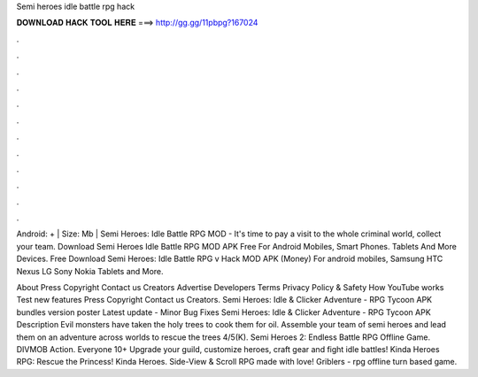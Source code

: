 Semi heroes idle battle rpg hack



𝐃𝐎𝐖𝐍𝐋𝐎𝐀𝐃 𝐇𝐀𝐂𝐊 𝐓𝐎𝐎𝐋 𝐇𝐄𝐑𝐄 ===> http://gg.gg/11pbpg?167024



.



.



.



.



.



.



.



.



.



.



.



.

Android: + | Size: Mb | Semi Heroes: Idle Battle RPG MOD - It's time to pay a visit to the whole criminal world, collect your team. Download Semi Heroes Idle Battle RPG MOD APK Free For Android Mobiles, Smart Phones. Tablets And More Devices. Free Download Semi Heroes: Idle Battle RPG v Hack MOD APK (Money) For android mobiles, Samsung HTC Nexus LG Sony Nokia Tablets and More.

About Press Copyright Contact us Creators Advertise Developers Terms Privacy Policy & Safety How YouTube works Test new features Press Copyright Contact us Creators. Semi Heroes: Idle & Clicker Adventure - RPG Tycoon APK bundles version poster Latest update - Minor Bug Fixes Semi Heroes: Idle & Clicker Adventure - RPG Tycoon APK Description Evil monsters have taken the holy trees to cook them for oil. Assemble your team of semi heroes and lead them on an adventure across worlds to rescue the trees 4/5(K). Semi Heroes 2: Endless Battle RPG Offline Game. DIVMOB Action. Everyone 10+ Upgrade your guild, customize heroes, craft gear and fight idle battles! Kinda Heroes RPG: Rescue the Princess! Kinda Heroes. Side-View & Scroll RPG made with love! Griblers - rpg offline turn based game.
